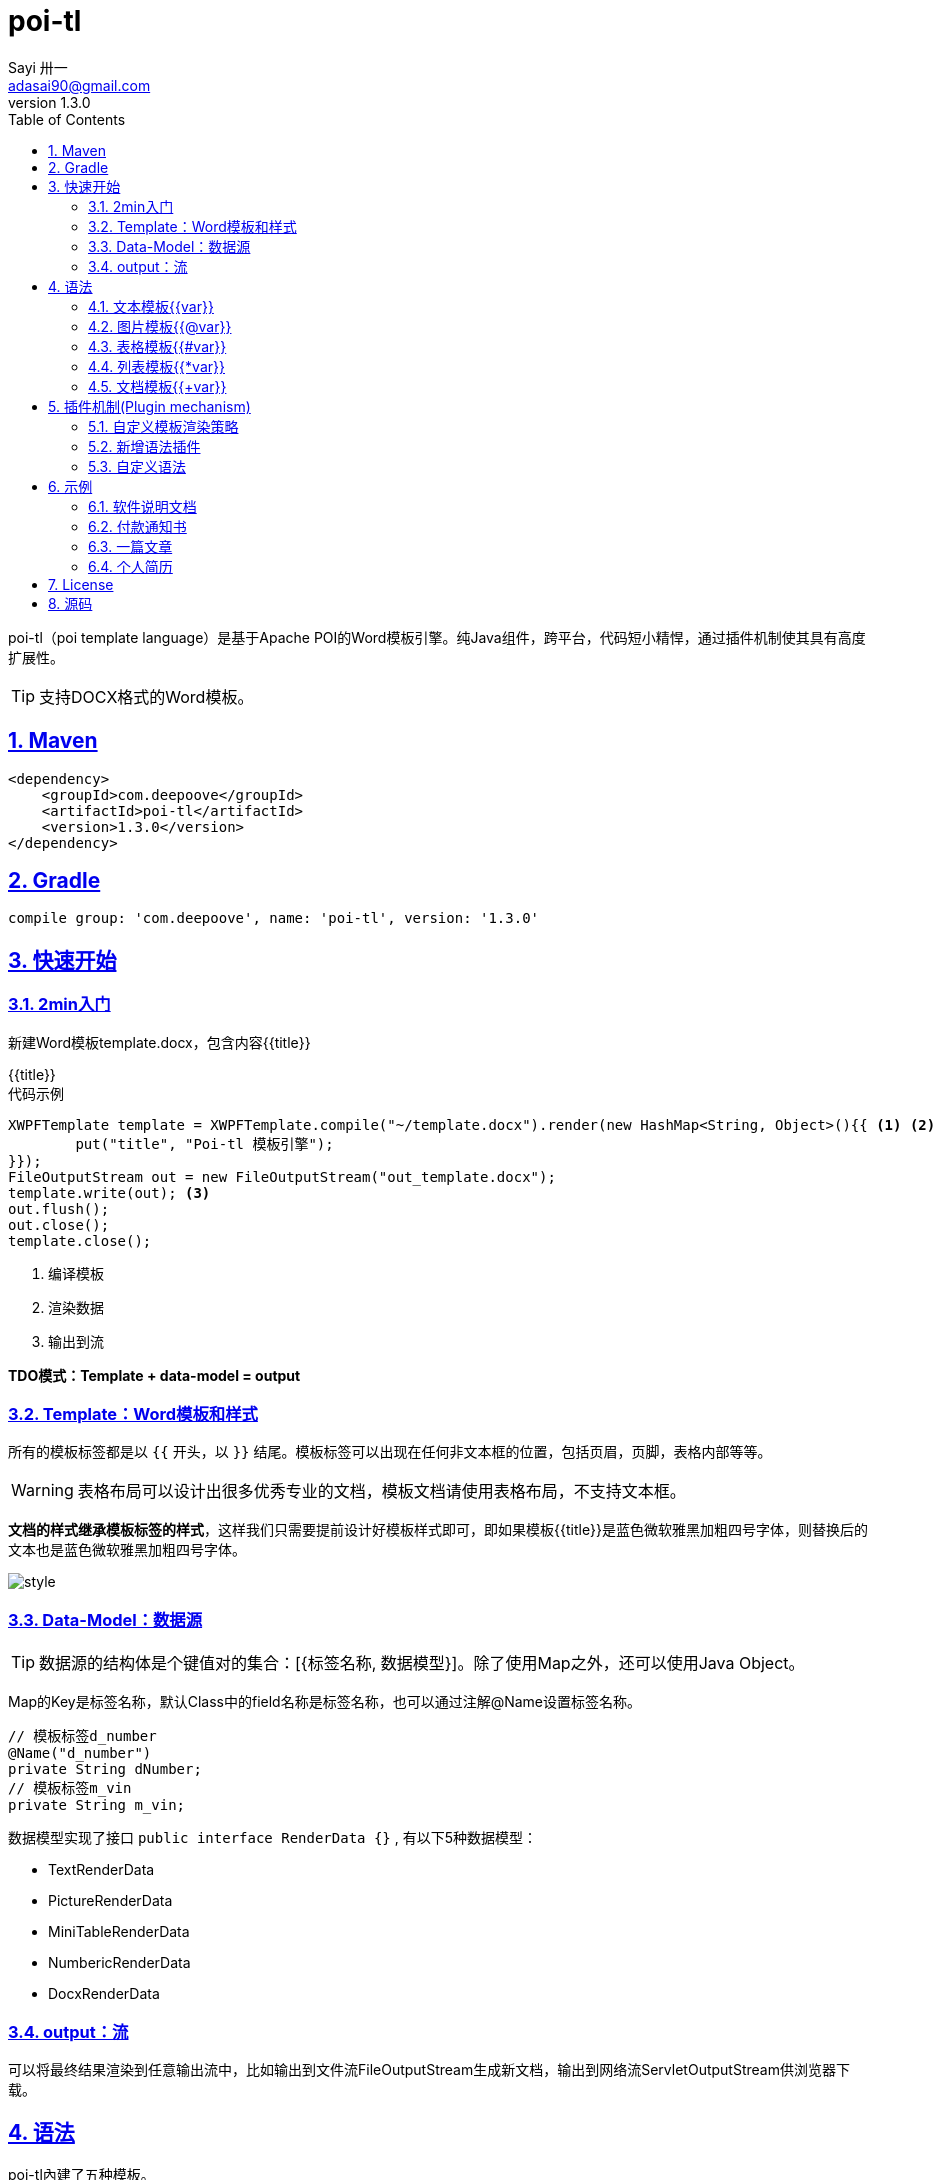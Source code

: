 = poi-tl
Sayi 卅一 <adasai90@gmail.com>
v1.3.0
:description: word模板引擎
:keywords: poi,word,docx,template,模板
:doctype: book
:encoding: utf-8
:lang: en
:toc: left
:icons: font
:source-highlighter: prettify
:numbered:
:nofooter:
:sectlinks:
:sectanchors:

poi-tl（poi template language）是基于Apache POI的Word模板引擎。纯Java组件，跨平台，代码短小精悍，通过插件机制使其具有高度扩展性。

TIP: 支持DOCX格式的Word模板。

== Maven
[source, xml]
----
<dependency>
    <groupId>com.deepoove</groupId>
    <artifactId>poi-tl</artifactId>
    <version>1.3.0</version>
</dependency>
----

== Gradle 
[source, groovy]
compile group: 'com.deepoove', name: 'poi-tl', version: '1.3.0'

== 快速开始
=== 2min入门
新建Word模板template.docx，包含内容{{title}}
[example]
{{title}}

[sidebar]
.代码示例
--
[source, java]
----
XWPFTemplate template = XWPFTemplate.compile("~/template.docx").render(new HashMap<String, Object>(){{ <1> <2>
        put("title", "Poi-tl 模板引擎");
}});
FileOutputStream out = new FileOutputStream("out_template.docx");
template.write(out); <3>
out.flush();
out.close();
template.close();
----
<1> 编译模板
<2> 渲染数据
<3> 输出到流

*TDO模式：Template + data-model = output*
--

=== Template：Word模板和样式
所有的模板标签都是以 `{{` 开头，以 `}}` 结尾。模板标签可以出现在任何非文本框的位置，包括页眉，页脚，表格内部等等。

WARNING: 表格布局可以设计出很多优秀专业的文档，模板文档请使用表格布局，不支持文本框。

*文档的样式继承模板标签的样式*，这样我们只需要提前设计好模板样式即可，即如果模板{{title}}是蓝色微软雅黑加粗四号字体，则替换后的文本也是蓝色微软雅黑加粗四号字体。

image::./style.png[align='center'] 

=== Data-Model：数据源
TIP: 数据源的结构体是个键值对的集合：[{标签名称, 数据模型}]。除了使用Map之外，还可以使用Java Object。

Map的Key是标签名称，默认Class中的field名称是标签名称，也可以通过注解@Name设置标签名称。

[source, java]
----
// 模板标签d_number
@Name("d_number")
private String dNumber;
// 模板标签m_vin
private String m_vin;
----

数据模型实现了接口 `public interface RenderData {}` , 有以下5种数据模型：

* TextRenderData
* PictureRenderData
* MiniTableRenderData
* NumbericRenderData
* DocxRenderData

=== output：流
可以将最终结果渲染到任意输出流中，比如输出到文件流FileOutputStream生成新文档，输出到网络流ServletOutputStream供浏览器下载。

== 语法
poi-tl內建了五种模板。

=== 文本模板{{var}}
[example]
{{var}}

`TextRenderData` 或 `String` 数据模型。

[sidebar]
.代码示例
--
[source, java]
put("author", new TextRenderData("000000", "Sayi卅一"));
put("introduce", "http://www.deepoove.com");
--

除了继承模板标签样式，也提供了通过代码设定文本样式的方式。

[sidebar]
.`TextRenderData` 的结构体
--
[source, json]
----
{
  "text": "Sayi",
  "style": {
    "strike": false, <1>
    "bold": true, <2>
    "italic": false, <3>
    "color": "00FF00", <4>
    "underLine": false, <5>
    "fontFamily": "微软雅黑", <6>
    "fontSize": 12 <7>
  }
}
----
<1> 删除线
<2> 粗体
<3> 斜体
<4> 颜色
<5> 下划线
<6> 字体
<7> 字号
--
NOTE: 结构体只是数据模型的可视化展示，数据模型不是文本型的，而是Java对象。下文中出现的所有结构体也都如此。

TIP: 文本换行使用 `\n` 字符。

=== 图片模板{{@var}}
[example]
{{@var}}

`PictureRenderData` 数据模型。

[sidebar]
.代码示例
--
[source, java]
----
// 本地图片
put("localPicture", new PictureRenderData(120, 120, "./sayi.png"));

// 本地图片byte数据
byte[] localByteArray = BytePictureUtils.getLocalByteArray(new File("./logo.png"));
put("localBytePicture", new PictureRenderData(100, 120, ".png", localByteArray));

// 网络图片 
put("urlPicture", new PictureRenderData(100, 100, ".png", BytePictureUtils.getUrlByteArray("https://avatars3.githubusercontent.com/u/1394854")));

// java 图片
put("bufferImagePicture", new PictureRenderData(100, 120, ".png", BytePictureUtils.getBufferByteArray(bufferImage)));
----
--
可以指定图片的宽度和高度，也支持 `BufferedImage`，这样我们可以利用Java生成任意图表插入到word文档中。

[sidebar]
.`PictureRenderData` 的结构体
--
[source, json]
----
{
  "path": "", <1>
  "data": [], <2>
  "width": 100, <3>
  "height": 100 <4>
}
----
<1> 图片路径
<2> 图片也可以是byte[]字节数组
<3> 宽度
<4> 高度
--

=== 表格模板{{#var}}
[example]
{{#var}}

poi-tl默认实现了N行N列的样式(如下图)，同时提供了当数据为空时，展示一行空数据的文案(如下图中的No Data Descs)，数据模型是 `MiniTableRenderData` 。

image::./table0.png[align='center']



[sidebar]
.`MiniTableRenderData` 的结构体
--
[source, json]
----
{
  "datas": [ <1>
    {
      "rowData": [TextRenderData],
      "style": { 
        "align": "center", 
        "backgroundColor": "ff9800"
    }
    }
  ],
  "headers": { <2>
    "rowData": [TextRenderData],
    "style": { <3>
      "align": "center", 
      "backgroundColor": "ff9800"
    }
  },
  "noDatadesc": "No Data Desc", <4>
  "style": { <5>
      "align": "center"
    }
  "width": 14.65 <6>
}
----
<1> 定义表格数据，单元格数据由 `TextRenderData` 指定。
<2> 定义表格头
<3> 行样式：行数据的对齐方式，行背景色
<4> 没有数据的展示文案
<5> 表格样式：表格居左、居中、居右对齐
<6> 表格宽度，单位cm
--

[sidebar]
.代码示例
--
[source, java]
----
RowRenderData header = RowRenderData.build(new TextRenderData("FFFFFF", "姓名"), new TextRenderData("FFFFFF", "学历"));

RowRenderData row0 = RowRenderData.build("张三", "研究生");
RowRenderData row1 = RowRenderData.build("李四", "博士");
RowRenderData row2 = RowRenderData.build("王五", "博士后");

put("table", new MiniTableRenderData(header, Arrays.asList(row0, row1, row2)));
----
--

NOTE: 表格的宽度(单位CM)怎么定义的: 页面宽度-页边距宽度*2=表格的最大宽度。
默认宽度为A4(20.99*29.6,页边距为3.17*2.54)的最大宽度14.65CM。可以根据需要指定表格宽度。


需求的丰富多彩往往是默认表格样式无法满足的，我们通常会遇到以下两个场景：

1. 完全由自己掌控整个表格的生成：参见link:#cus-policy-section[插件机制-自定义模板策略]。
2. 在一个已有的表格中，动态处理某些单元格数据：提供了抽象表格策略DynamicTableRenderPolicy，参见link:#example-table[示例-付款通知书]。

=== 列表模板{{*var}}
[example]
{{*var}}

`NumbericRenderData` 数据模型。
[sidebar]
.代码示例
--
[source, java]
----
put("feature", new NumbericRenderData(new ArrayList<TextRenderData>() {
  {
    add(new TextRenderData("Plug-in grammar"));
    add(new TextRenderData("Supports word text, header..."));
    add(new TextRenderData("Not just templates, but also style templates"));
  }
}));
----
--
列表样式支持罗马字符、有序无序等。参见NumbericRenderData.FMT_*。
[source]
FMT_DECIMAL //1. 2. 3.
FMT_DECIMAL_PARENTHESES //1) 2) 3)
FMT_BULLET //● ● ●
FMT_LOWER_LETTER //a. b. c.
FMT_LOWER_ROMAN //i ⅱ ⅲ
FMT_UPPER_LETTER //A. B. C.

=== 文档模板{{+var}}
[example]
{{+var}}

`DocxRenderData` 数据模型，可以是另一个docx文档的合并，或者是数据集合针对同一个模板的不同渲染结果的合并。
[sidebar]
.代码示例
--
[source, java]
----
List<SegmentData> segments = new ArrayList<SegmentData>();
SegmentData s1 = new SegmentData();
s1.setTitle("经常抱怨的自己");
s1.setContent("每个人生活得都不容易，经常向别人抱怨的人，说白了就是把对方当做“垃圾场”，你一股脑地将自己的埋怨与不满倒给别人，自己倒是爽了，你有考虑过对方的感受吗？对方的脸上可能一笑了之，但是心里可能有一万只草泥马奔腾而过。");
segments.add(s1);

SegmentData s2 = new SegmentData();
s2.setTitle("拖拖拉拉的自己");
s2.setContent("能够今天做完的事情，不要拖到明天，你的事情没有任何人有义务去帮你做；不要做“宅男”、不要当“宅女”，放假的日子约上三五好友出去转转；经常动手做家务，既能分担伴侣的负担，又有一个干净舒适的环境何乐而不为呢？");
segments.add(s2);

put("docx_word", new DocxRenderData(new File("~/segment.docx"), segments)); <1>
----
<1> segment.docx是一个包含了{{title}}和{{content}}的模板，使用segments集合数据渲染模板后合并
--
参见link:#example-article[示例-一篇文章]

== 插件机制(Plugin mechanism)
插件机制使得poi-tl具有高度扩展性，默认的五大內建模板语法是通过插件方式加载的，所以可以轻松的增加新的语法插件，也可以很轻松的处理任意模板标签。

所有的插件配置都是通过如下构建器实现：
[source, java]
ConfigureBuilder builder = Configure.newBuilder();
XWPFTemplate.compile("~/template.docx", builder.buid());

[[cus-policy-section]]
=== 自定义模板渲染策略
比如我们有个模板标签为{{report}}，如果希望在这个位置做些更复杂的事情，我们可以指定该模板对应的策略。你可以通过实现下面的接口实现新的渲染策略：
[source, java]
----
public interface RenderPolicy {
  void render(ElementTemplate eleTemplate, Object data, XWPFTemplate template);
}
----
通过ElementTemplate获得当前模板位置，通过data获得渲染数据，通过XWPFTemplate获得Apache POI增强类NiceXWPFDocument，继而可以在指定位置插入段落，图片，表格等。

接下来可以通过构建器设定模板的渲染策略：
[source, java]
builder.customPolicy("report", new MyRenderPolicy());

=== 新增语法插件
比如增加%语法：{{%var}}，对应自定义的渲染策略 `PercentRenderPolicy`，代码如下：
[source, java]
builder.addPlugin('%', new PercentRenderPolicy());

=== 自定义语法
高度扩展性表现在其本身的语法也可以自定义，如果你不喜欢 `{{}}` 的方式，更偏爱freemarker `${}` 的方式：
[source, java]
builder.buildGramer("${", "}");

== 示例
接下来的示例采取三段式output+template+data-model来说明，首先直接展示生成后的文档，然后一览模板的样子，最后我们对数据模型做个介绍。

=== 软件说明文档
[example]
--
.output
需要生成这样的一份软件说明书：拥有封面和页眉，正文含有不同样式的文本，还有表格，列表和图片。下载最终生成的文件link:example/poi_tl.docx[poi_tl.docx]

image::example/example_poitl_output.png[align='center']
--

[example]
--
.template
使用poi-tl语法制作模板，可以看到模板标签不仅仅是模板，同样也是样式标签。

image::example/example_poitl_template.png[align='center']
--

这个示例向我们展示了poi-tl最基本的能力，它在模板标签位置，插入基本的数据模型。同时也向我们展示了无需编码设置样式：模板，不仅仅是标签模板，还是样式模板。

NOTE: 源码参见link:https://github.com/Sayi/poi-tl/blob/master/src/test/java/com/deepoove/poi/tl/XWPFTemplateTest.java[Junit XWPFTemplateTest]

[[example-table]]
=== 付款通知书
[example]
--
.output
需要生成这样的一份流行的通知书：大部分数据是由表格构成的，需要生成一个订单的表格，还需要在一个已有表格中，填充部分数据。下载最终生成的文件link:example/payment.docx[payment.docx]

image::example/example_payment_output.png[align='center']
--

[example]
--
.template
使用{{#order}}生成poi-tl提供的默认样式的表格，设置{{detail_table}}为自定义模板渲染策略(继承抽象表格策略DynamicTableRenderPolicy)，处理已有表格中部分数据的渲染。

image::example/example_payment_template.png[align='center']
--

这个示例向我们展示了poi-tl在表格操作上的一些思考。示例中货物明细和人工费的表格就是一个相当复杂的表格，货物明细是由7列组成，行数不定，人工费是由4列组成，行数不定。

默认表格数据模型(MiniTableRenderData)实现了最基本的样式，当需求中的表格更加复杂的时候，我们完全可以设计好那些固定的部分，将需要动态渲染的部分单元格交给自定义模板渲染策略。

poi-tl提供了抽象表格策略DynamicTableRenderPolicy来实现类似的功能，通过持有table对象获得操作整个表格的能力。
[source, java]
----
public abstract class DynamicTableRenderPolicy implements RenderPolicy {
  public abstract void render(XWPFTable table, Object data);
}
----

新建渲染策略DetailTablePolicy，继承于抽象表格策略。
[source, java]
----
public class DetailTablePolicy extends DynamicTableRenderPolicy {

  // 货品填充数据所在行数
  int goodsStartRow = 2;
  // 人工费填充数据所在行数
  int laborsStartRow = 5;

  @Override
  public void render(XWPFTable table, Object data) {
    if (null == data) return;
    DetailData detailData = (DetailData) data;

    // 人工费循环渲染
    List<RowRenderData> labors = detailData.getLabors();
    if (null != labors) {
      table.removeRow(laborsStartRow);
      // 循环插入行
      for (int i = 0; i < labors.size(); i++) {
        XWPFTableRow insertNewTableRow = table.insertNewTableRow(laborsStartRow);
        for (int j = 0; j < 7; j++) insertNewTableRow.createCell();

        // 合并单元格
        NiceXWPFDocument.mergeCellsHorizonal(table, laborsStartRow, 0, 3);
        // 渲染单行人工费数据
        MiniTableRenderPolicy.renderRow(table, laborsStartRow, labors.get(i));
      }
    }

    // 货品明细
    List<RowRenderData> goods = detailData.getGoods();
    if (null != goods) {
      table.removeRow(goodsStartRow);
      for (int i = 0; i < goods.size(); i++) {
        XWPFTableRow insertNewTableRow = table.insertNewTableRow(goodsStartRow);
        for (int j = 0; j < 7; j++) insertNewTableRow.createCell();
        // 渲染单行货品明细数据
        MiniTableRenderPolicy.renderRow(table, goodsStartRow, goods.get(i));
      }
    }
  }
}
----

将模板标签{{detail_table}}设置成此策略。
[source, java]
Configure config = Configure.newBuilder().customPolicy("detail_table", new DetailTablePolicy()).build();

NOTE: 源码参见link:https://github.com/Sayi/poi-tl/blob/master/src/test/java/com/deepoove/poi/tl/example/PaymentExample.java[Junit PaymentExample]


[[example-article]]
=== 一篇文章
[example]
--
.output
需要生成这样的一系列文章：除了标题作者之外，它的内容是有规律的，内容是由一行蓝色的标题，一段文字，一张图片构成。下载最终生成的文件link:example/story.docx[story.docx]

image::example/example_story_output.png[align='center']
--

[example]
--
.template
文章的内容是个典型的文档模板类型，我们制作一个待合并的文档模板segment.docx(下图右侧)，主模板story.docx看起来很简单，其中{{+segment}}标签将会被文档模板循环合并。

image::example/example_story_template.png[align='center']
--

这个示例充分展示了poi-tl的文档模板和循环功能。当有一段固定样式的段落，根据集合数据循环填充后展示。示例中标题+文字+图片就是这样的可重复段落。

基本原理是后台提供数据模型的集合，不断渲染segment.docx，将渲染结果合并到story.docx文档中。

NOTE: 源码参见link:https://github.com/Sayi/poi-tl/blob/master/src/test/java/com/deepoove/poi/tl/example/StoryExample.java[Junit StoryExample]

=== 个人简历
[example]
--
.output
需要生成这样的一份流行的个人简历：左侧是个人的基本信息，技术栈是个典型的列表，右侧是个人的工作经历，数量不定。下载最终生成的文件link:example/resume.docx[resume.docx]

image::example/example_resume_output.png[align='center']
--

[example]
--
.template
工作经历是个典型的文档模板类型，我们制作两个模板，一套主模板简历.docx(下图左侧)，一套为文档模板segment.docx(下图右侧)。

image::example/example_resume_template.png[align='center']
--

看起来很复杂的简历，其实对于模版引擎来说，和普通的Word文档没有什么区别，我们只需要制作好一份简历，将需要替换的内容用模版标签代替。

因为模版即样式，模版引擎无需考虑样式，只关心数据。

NOTE: 源码参见link:https://github.com/Sayi/poi-tl/blob/master/src/test/java/com/deepoove/poi/tl/example/ResumeExample.java[Junit ResumeExample]

== License
Apache License 2.0

== 源码
link:https://github.com/Sayi/poi-tl[GitHub]

